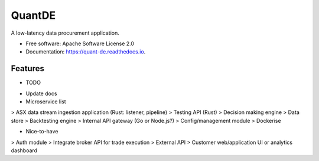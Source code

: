 =======
QuantDE
=======


.. image:: https://img.shields.io/pypi/v/quant_de.svg
        :target: https://pypi.python.org/pypi/quant_de

.. image:: https://img.shields.io/travis/JayWoodhill/quant_de.svg
        :target: https://travis-ci.com/JayWoodhill/quant_de

.. image:: https://readthedocs.org/projects/quant-de/badge/?version=latest
        :target: https://quant-de.readthedocs.io/en/latest/?version=latest
        :alt: Documentation Status


.. image:: https://pyup.io/repos/github/JayWoodhill/quant_de/shield.svg
     :target: https://pyup.io/repos/github/JayWoodhill/quant_de/
     :alt: Updates



A low-latency data procurement application.


* Free software: Apache Software License 2.0
* Documentation: https://quant-de.readthedocs.io.


Features
--------

* TODO
- Update docs
- Microservice list
> ASX data stream ingestion application (Rust: listener, pipeline)
> Testing API (Rust)
> Decision making engine
> Data store
> Backtesting engine
> Internal API gateway (Go or Node.js?)
> Config/management module
> Dockerise

* Nice-to-have
> Auth module
> Integrate broker API for trade execution
> External API
> Customer web/application UI or analytics dashboard




